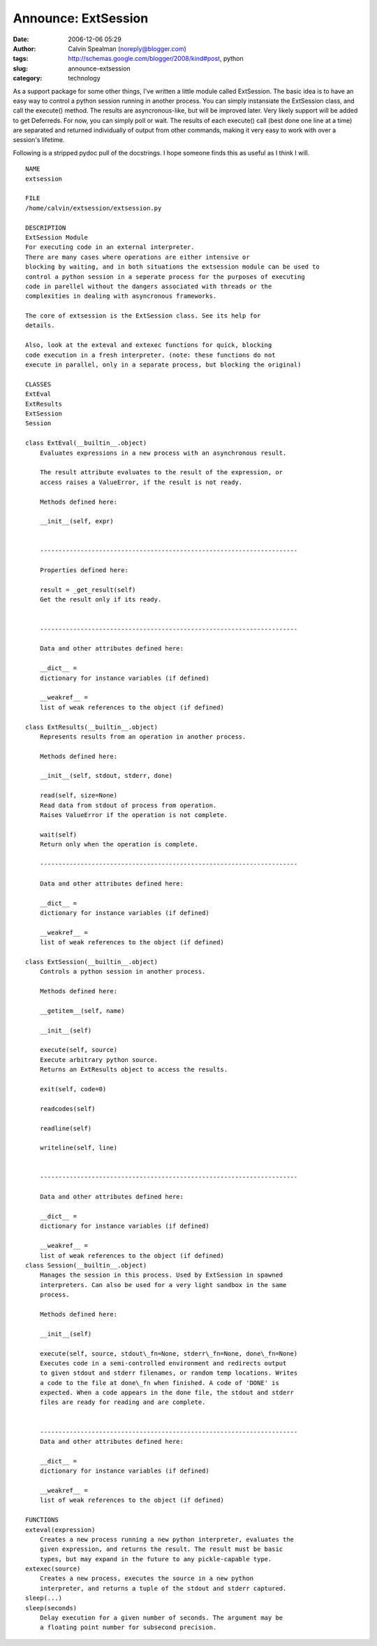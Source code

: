 Announce: ExtSession
####################
:date: 2006-12-06 05:29
:author: Calvin Spealman (noreply@blogger.com)
:tags: http://schemas.google.com/blogger/2008/kind#post, python
:slug: announce-extsession
:category: technology

As a support package for some other things, I've written a little
module called ExtSession. The basic idea is to have an easy way to
control a python session running in another process. You can simply
instansiate the ExtSession class, and call the execute() method. The
results are asyncronous-like, but will be improved later. Very likely
support will be added to get Deferreds. For now, you can simply poll or
wait. The results of each execute() call (best done one line at a time)
are separated and returned individually of output from other commands,
making it very easy to work with over a session's lifetime.

Following is a stripped pydoc pull of the docstrings. I hope someone
finds this as useful as I think I will.

::

    NAME
    extsession

    FILE
    /home/calvin/extsession/extsession.py

    DESCRIPTION
    ExtSession Module
    For executing code in an external interpreter.
    There are many cases where operations are either intensive or
    blocking by waiting, and in both situations the extsession module can be used to
    control a python session in a seperate process for the purposes of executing
    code in parellel without the dangers associated with threads or the
    complexities in dealing with asyncronous frameworks.

    The core of extsession is the ExtSession class. See its help for
    details.

    Also, look at the exteval and extexec functions for quick, blocking
    code execution in a fresh interpreter. (note: these functions do not
    execute in parallel, only in a separate process, but blocking the original)

    CLASSES
    ExtEval
    ExtResults
    ExtSession
    Session

    class ExtEval(__builtin__.object)
        Evaluates expressions in a new process with an asynchronous result.

        The result attribute evaluates to the result of the expression, or
        access raises a ValueError, if the result is not ready.

        Methods defined here:

        __init__(self, expr)


        ----------------------------------------------------------------------

        Properties defined here:

        result = _get_result(self)
        Get the result only if its ready.


        ----------------------------------------------------------------------

        Data and other attributes defined here:

        __dict__ =
        dictionary for instance variables (if defined)

        __weakref__ =
        list of weak references to the object (if defined)

    class ExtResults(__builtin__.object)
        Represents results from an operation in another process.

        Methods defined here:

        __init__(self, stdout, stderr, done)

        read(self, size=None)
        Read data from stdout of process from operation.
        Raises ValueError if the operation is not complete.

        wait(self)
        Return only when the operation is complete.

        ----------------------------------------------------------------------

        Data and other attributes defined here:

        __dict__ =
        dictionary for instance variables (if defined)

        __weakref__ =
        list of weak references to the object (if defined)

    class ExtSession(__builtin__.object)
        Controls a python session in another process.

        Methods defined here:

        __getitem__(self, name)

        __init__(self)

        execute(self, source)
        Execute arbitrary python source.
        Returns an ExtResults object to access the results.

        exit(self, code=0)

        readcodes(self)

        readline(self)

        writeline(self, line)


        ----------------------------------------------------------------------

        Data and other attributes defined here:

        __dict__ =
        dictionary for instance variables (if defined)

        __weakref__ =
        list of weak references to the object (if defined)
    class Session(__builtin__.object)
        Manages the session in this process. Used by ExtSession in spawned
        interpreters. Can also be used for a very light sandbox in the same
        process.

        Methods defined here:

        __init__(self)

        execute(self, source, stdout\_fn=None, stderr\_fn=None, done\_fn=None)
        Executes code in a semi-controlled environment and redirects output
        to given stdout and stderr filenames, or random temp locations. Writes
        a code to the file at done\_fn when finished. A code of 'DONE' is
        expected. When a code appears in the done file, the stdout and stderr
        files are ready for reading and are complete.


        ----------------------------------------------------------------------
        Data and other attributes defined here:

        __dict__ =
        dictionary for instance variables (if defined)

        __weakref__ =
        list of weak references to the object (if defined)

    FUNCTIONS
    exteval(expression)
        Creates a new process running a new python interpreter, evaluates the
        given expression, and returns the result. The result must be basic
        types, but may expand in the future to any pickle-capable type.
    extexec(source)
        Creates a new process, executes the source in a new python
        interpreter, and returns a tuple of the stdout and stderr captured.
    sleep(...)
    sleep(seconds)
        Delay execution for a given number of seconds. The argument may be
        a floating point number for subsecond precision.
